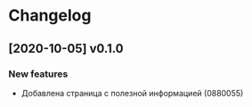 * Changelog

** [2020-10-05] v0.1.0

*** New features

 - Добавлена страница с полезной информацией (0880055)

